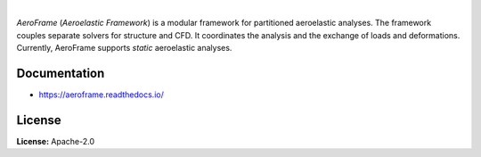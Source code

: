 .. image:: https://img.shields.io/pypi/v/aeroframe.svg?style=flat
   :target: https://pypi.org/project/aeroframe/
   :alt: Latest PyPI version

.. image:: https://readthedocs.org/projects/aeroframe/badge/?version=latest
    :target: https://aeroframe.readthedocs.io/en/latest/?badge=latest
    :alt: Documentation Status

.. image:: https://img.shields.io/badge/license-Apache%202-blue.svg
    :target: https://github.com/airinnova/aeroframe/blob/master/LICENSE.txt
    :alt: License

.. image:: https://travis-ci.org/airinnova/aeroframe.svg?branch=master
    :target: https://travis-ci.org/airinnova/aeroframe
    :alt: Build status

.. image:: https://codecov.io/gh/airinnova/aeroframe/branch/master/graph/badge.svg
    :target: https://codecov.io/gh/airinnova/aeroframe
    :alt: Coverage

|

.. image:: https://raw.githubusercontent.com/airinnova/aeroframe/master/docs/source/_static/images/logo/logo.png
    :alt: Logo
    :width: 200 px
    :scale: 100 %

*AeroFrame* (*Aeroelastic Framework*) is a modular framework for partitioned aeroelastic analyses. The framework couples separate solvers for structure and CFD. It coordinates the analysis and the exchange of loads and deformations. Currently, AeroFrame supports *static*  aeroelastic analyses.

.. image:: https://raw.githubusercontent.com/airinnova/aeroframe/master/docs/source/_static/images/cover_img_small.png
    :alt: Logo
    :width: 300 px
    :scale: 100 %

Documentation
-------------

* https://aeroframe.readthedocs.io/

License
-------

**License:** Apache-2.0
